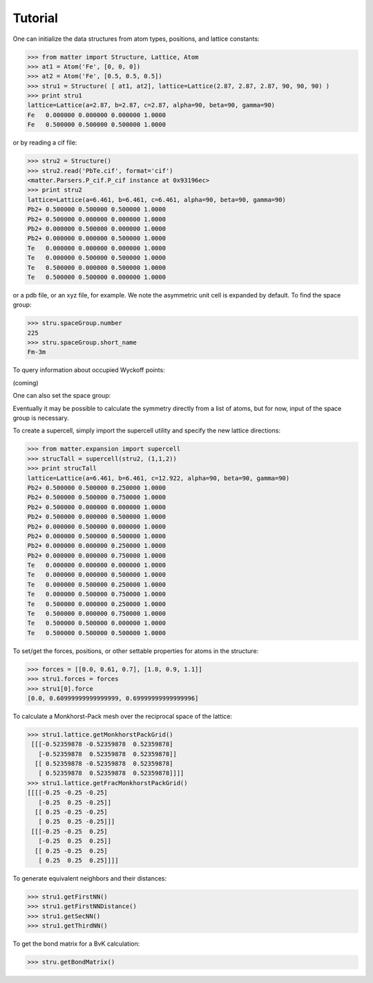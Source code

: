 Tutorial
========

One can initialize the data structures from atom types, positions, and lattice constants:

>>> from matter import Structure, Lattice, Atom
>>> at1 = Atom('Fe', [0, 0, 0])
>>> at2 = Atom('Fe', [0.5, 0.5, 0.5])
>>> stru1 = Structure( [ at1, at2], lattice=Lattice(2.87, 2.87, 2.87, 90, 90, 90) )
>>> print stru1
lattice=Lattice(a=2.87, b=2.87, c=2.87, alpha=90, beta=90, gamma=90)
Fe   0.000000 0.000000 0.000000 1.0000
Fe   0.500000 0.500000 0.500000 1.0000

or by reading a cif file:

>>> stru2 = Structure()
>>> stru2.read('PbTe.cif', format='cif')
<matter.Parsers.P_cif.P_cif instance at 0x93196ec>
>>> print stru2
lattice=Lattice(a=6.461, b=6.461, c=6.461, alpha=90, beta=90, gamma=90)
Pb2+ 0.500000 0.500000 0.500000 1.0000
Pb2+ 0.500000 0.000000 0.000000 1.0000
Pb2+ 0.000000 0.500000 0.000000 1.0000
Pb2+ 0.000000 0.000000 0.500000 1.0000
Te   0.000000 0.000000 0.000000 1.0000
Te   0.000000 0.500000 0.500000 1.0000
Te   0.500000 0.000000 0.500000 1.0000
Te   0.500000 0.500000 0.000000 1.0000

or a pdb file, or an xyz file, for example. We note the asymmetric unit cell is expanded by default.  To find the space group:

>>> stru.spaceGroup.number
225
>>> stru.spaceGroup.short_name
Fm-3m

To query information about occupied Wyckoff points:

(coming)

One can also set the space group:


Eventually it may be possible to calculate the symmetry directly from a list of atoms, but for now, input of the space group is necessary. 

To create a supercell, simply import the supercell utility and specify the new lattice directions:

>>> from matter.expansion import supercell
>>> strucTall = supercell(stru2, (1,1,2))
>>> print strucTall
lattice=Lattice(a=6.461, b=6.461, c=12.922, alpha=90, beta=90, gamma=90)
Pb2+ 0.500000 0.500000 0.250000 1.0000
Pb2+ 0.500000 0.500000 0.750000 1.0000
Pb2+ 0.500000 0.000000 0.000000 1.0000
Pb2+ 0.500000 0.000000 0.500000 1.0000
Pb2+ 0.000000 0.500000 0.000000 1.0000
Pb2+ 0.000000 0.500000 0.500000 1.0000
Pb2+ 0.000000 0.000000 0.250000 1.0000
Pb2+ 0.000000 0.000000 0.750000 1.0000
Te   0.000000 0.000000 0.000000 1.0000
Te   0.000000 0.000000 0.500000 1.0000
Te   0.000000 0.500000 0.250000 1.0000
Te   0.000000 0.500000 0.750000 1.0000
Te   0.500000 0.000000 0.250000 1.0000
Te   0.500000 0.000000 0.750000 1.0000
Te   0.500000 0.500000 0.000000 1.0000
Te   0.500000 0.500000 0.500000 1.0000

To set/get the forces, positions, or other settable properties for atoms in the structure:

>>> forces = [[0.0, 0.61, 0.7], [1.8, 0.9, 1.1]]
>>> stru1.forces = forces
>>> stru1[0].force
[0.0, 0.60999999999999999, 0.69999999999999996]
 
To calculate a Monkhorst-Pack mesh over the reciprocal space of the lattice:

>>> stru1.lattice.getMonkhorstPackGrid()
 [[[-0.52359878 -0.52359878  0.52359878]
   [-0.52359878  0.52359878  0.52359878]]
  [[ 0.52359878 -0.52359878  0.52359878]
   [ 0.52359878  0.52359878  0.52359878]]]]
>>> stru1.lattice.getFracMonkhorstPackGrid()
[[[[-0.25 -0.25 -0.25]
   [-0.25  0.25 -0.25]]
  [[ 0.25 -0.25 -0.25]
   [ 0.25  0.25 -0.25]]]
 [[[-0.25 -0.25  0.25]
   [-0.25  0.25  0.25]]
  [[ 0.25 -0.25  0.25]
   [ 0.25  0.25  0.25]]]]

To generate equivalent neighbors and their distances:

>>> stru1.getFirstNN()
>>> stru1.getFirstNNDistance()
>>> stru1.getSecNN()
>>> stru1.getThirdNN()

To get the bond matrix for a BvK calculation: 

>>> stru.getBondMatrix()


.. todo:: (lattice test)
